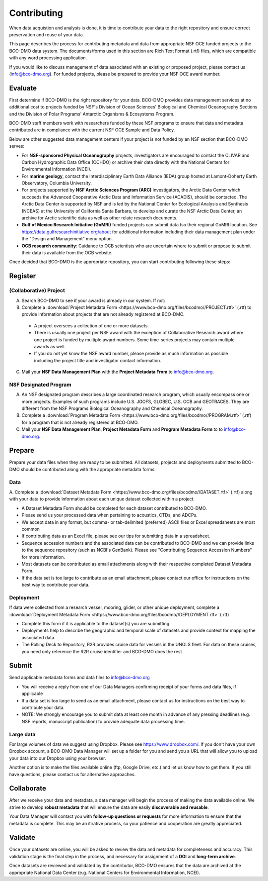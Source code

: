 Contributing
============
When data acquistion and analysis is done, it is time to contribute your data to
the right repository and ensure correct preservation and reuse of your data.

This page describes the process for contributing metadata
and data from appropriate NSF OCE funded projects to the BCO-DMO data system.
The documents/forms used in this section are Rich Text Format (.rtf) files, which
are compatible with any word processing application.

If you would like to discuss management of data associated with an existing or
proposed project, please contact us (info@bco-dmo.org). For funded projects, please
be prepared to provide your NSF OCE award number.


Evaluate
~~~~~~~~~
First determine if BCO-DMO is the right repository for your data. BCO-DMO
provides data management services at no additional cost to projects funded
by NSF's Division of Ocean Sciences' Biological and Chemical Oceanography
Sections and the Division of Polar Programs' Antarctic Organisms & Ecosystems
Program.

BCO-DMO staff members work with researchers funded by these NSF programs to
ensure that data and metadata contributed are in compliance with the current
NSF OCE Sample and Data Policy.

Below are other suggested data management centers if your project is not funded
by an NSF section that BCO-DMO serves:

* For **NSF-sponsored Physical Oceanography** projects, investigators are
  encouraged to contact the CLIVAR and Carbon Hydrographic Data Office (CCHDO)
  or archive their data directly   with the National Centers for Environmental
  Information (NCEI).
* For **marine geology**, contact the Interdisciplinary Earth Data Alliance
  (IEDA) group   hosted at Lamont-Doherty Earth Observatory, Columbia
  University.
* For projects supported by **NSF Arctic Sciences Program (ARC)** investigators,
  the Arctic Data Center which succeeds the Advanced Cooperative Arctic Data
  and Information Service (ACADIS),   should be contacted. The Arctic Data
  Center is supported by NSF and is led by the   National Center for Ecological
  Analysis and Synthesis (NCEAS) at the University of California Santa Barbara,
  to develop and curate the NSF Arctic Data Center, an archive for Arctic
  scientific data as well as other relate  research documents.
* **Gulf of Mexico Research Initiative (GoMRI)** funded projects can submit
  data tso their regional GoMRI location. See https://data.gulfresearchinitiative.org/about
  for additional information including their data   management plan under the
  "Design and Management" menu option.
* **OCB research community**: Guidance to OCB scientists who are uncertain
  where to submit or propose to submit their data is available from the OCB
  website.

Once decided that BCO-DMO is the appropriate repository, you can start
contributing following these steps:

.. image:: nstatic/pic_steps_contribute.PNG
   :width: 400px
   :height: 225px
   :scale: 100 %
   :alt: This is text
   :align: center

Register
~~~~~~~~~
(Collaborative) Project
+++++++++++++++++++++++++
A. Search BCO-DMO to see if your award is already in our system. If not:

B. Complete a :download:`Project Metadata Form <https://www.bco-dmo.org/files/bcodmo//PROJECT.rtf>` (.rtf) to provide information about
   projects that are not already registered at BCO-DMO.

  * A project oversees a collection of one or more datasets.
  * There is usually one project per NSF award with the exception of
    Collaborative Research award     where one project is funded by multiple
    award numbers. Some time-series projects may contain multiple awards as well.
  * If you do not yet know the NSF award number, please provide as much
    information as possible including the project title and investigator
    contact information.

C. Mail your **NSF Data Management Plan** with the **Project Metadata From** to info@bco-dmo.org.

NSF Designated Program
+++++++++++++++++++++++
A. An NSF designated program describes a large coordinated research program,
   which usually encompass one or more projects. Examples of such programs
   include U.S. JGOFS, GLOBEC, U.S. OCB and GEOTRACES. They are different from
   the NSF Programs Biological Oceanography and Chemical Oceanography.

B. Complete a :download:`Program Metadata Form <https://www.bco-dmo.org/files/bcodmo//PROGRAM.rtf>` (.rtf) for a program that is not already registered at BCO-DMO.

C. Mail your **NSF Data Management Plan**, **Project Metadata Form** and
   **Program Metadata Form** to   to info@bco-dmo.org.


Prepare
~~~~~~~~
Prepare your data files when they are ready to be submitted. All datasets,
projects and deployments submitted to BCO-DMO should be contributed along with
the appropriate metadata forms.

Data
+++++++++
A. Complete a :download:`Dataset Metadata Form <https://www.bco-dmo.org/files/bcodmo//DATASET.rtf>` (.rtf) along with your data to provide information about each unique
dataset collected within a project.

* A Dataset Metadata Form should be completed for each dataset contributed to BCO-DMO.
* Please send us your processed data when pertaining to acoustics, CTDs, and ADCPs.
* We accept data in any format, but comma- or tab-delimited (preferred) ASCII files or Excel spreadsheets are most common
* If contributing data as an Excel file, please see our tips for submitting data in a spreadsheet.
* Sequence accession numbers and the associated data can be contributed to BCO-DMO and we can provide links to the sequence repository (such as NCBI's GenBank). Please see "Contributing Sequence Accession Numbers" for more information.
* Most datasets can be contributed as email attachments along with their respective completed Dataset Metadata Form.
* If the data set is too large to contribute as an email attachment, please contact our office for instructions on the best way to contribute your data.


Deployment
+++++++++++
If data were collected from a research vessel, mooring, glider, or other unique deployment,
complete a :download:`Deployment Metadata Form <https://www.bco-dmo.org/files/bcodmo//DEPLOYMENT.rtf>` (.rtf)

* Complete this form if it is applicable to the dataset(s) you are submitting.
* Deployments help to describe the geographic and temporal scale of datasets and provide
  context for mapping the associated data.
* The Rolling Deck to Repository, R2R provides cruise data for vessels in the UNOLS fleet.
  For data on these cruises, you need only reference the R2R cruise identifier and BCO-DMO
  does the rest



Submit
~~~~~~~
Send applicable metadata forms and data files to info@bco-dmo.org

* You will receive a reply from one of our Data Managers confirming receipt of
  your forms and data files, if applicable
* If a data set is too large to send as an email attachment, please contact us for
  instructions on the best way to contribute your data.
* NOTE: We strongly encourage you to submit data at  least one month in advance of
  any pressing deadlines (e.g. NSF reports, manuscript publication) to provide adequate
  data processing time.

Large data
++++++++++
For large volumes of data we suggest using Dropbox. Please see
https://www.dropbox.com/. If you don't have your own Dropbox account, a
BCO-DMO Data Manager will set up a folder for you and send you a URL that will
allow you to upload your data into our Dropbox using your browser.

Another option is to make the files available online (ftp, Google Drive, etc.)
and let us know how to get them.  If you still have questions, please contact
us for alternative approaches.


Collaborate
~~~~~~~~~~~~~
After we receive your data and metadata, a data manager will begin the process of
making the data available online. We strive to develop **robust metadata** that will
ensure the data are easily **discoverable and reusable**.

Your Data Manager will contact you with **follow-up questions or requests** for
more information to ensure that the metadata is complete. This may be an itirative process,
so your patience and cooperation are greatly appreciated.


Validate
~~~~~~~~~
Once your datasets are online, you will be asked to review the data and metadata
for completeness and accuracy. This validation stage is the final step in the process,
and necessary for assignment of a **DOI** and **long-term archive**.

Once datasets are reviewed and validated by the contributor, BCO-DMO ensures that the data are archived
at the appropriate National Data Center (e.g. National Centers for Environmental Information, NCEI).
